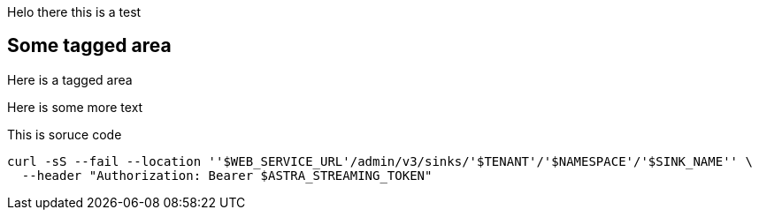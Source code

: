 ifdef::env-github[]
= This is a test
endif::[]

Helo there this is a test

// tag::some-area[]
== Some tagged area

Here is a tagged area
// end::some-area[]

Here is some more text

// tag::source-area[]
This is soruce code

[source,shell,subs="attributes+"]
----
curl -sS --fail --location ''$WEB_SERVICE_URL'/admin/v3/sinks/'$TENANT'/'$NAMESPACE'/'$SINK_NAME'' \
  --header "Authorization: Bearer $ASTRA_STREAMING_TOKEN"
----
// end::source-area[]
